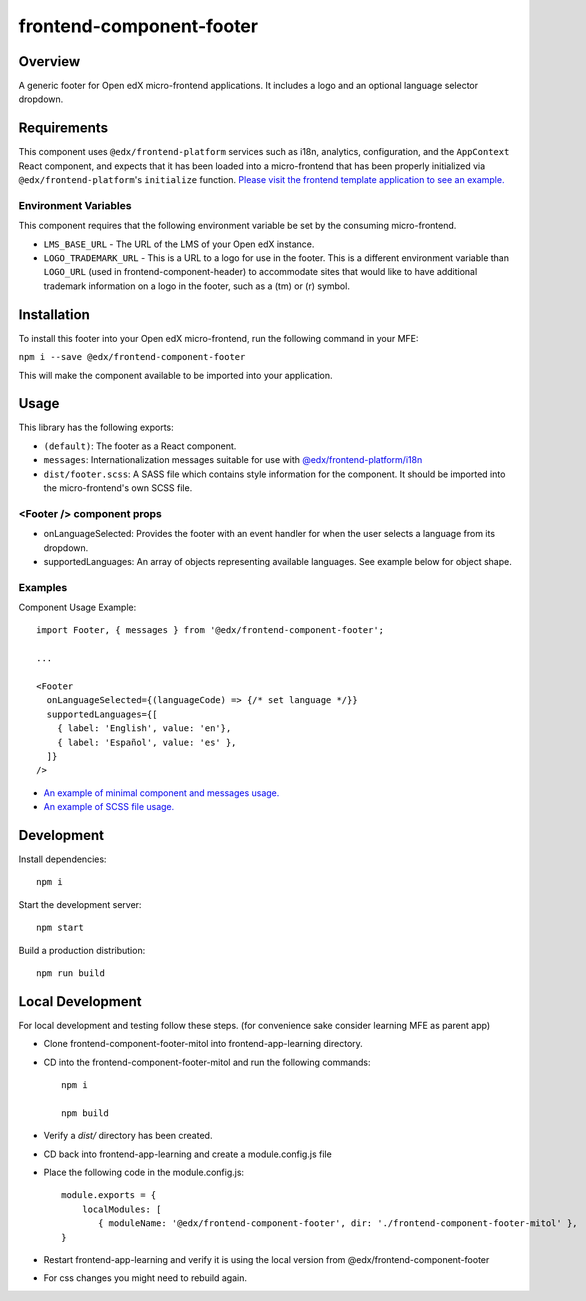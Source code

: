 #########################
frontend-component-footer
#########################

|Build Status| |Codecov| |npm_version| |npm_downloads| |license| |semantic-release|

********
Overview
********

A generic footer for Open edX micro-frontend applications.  It includes a logo and an optional language selector dropdown.

************
Requirements
************

This component uses ``@edx/frontend-platform`` services such as i18n, analytics, configuration, and the ``AppContext`` React component, and expects that it has been loaded into a micro-frontend that has been properly initialized via ``@edx/frontend-platform``'s ``initialize`` function.  `Please visit the frontend template application to see an example. <https://github.com/openedx/frontend-template-application/blob/3355bb3a96232390e9056f35b06ffa8f105ed7ca/src/index.jsx>`_

Environment Variables
=====================

This component requires that the following environment variable be set by the consuming micro-frontend.

* ``LMS_BASE_URL`` - The URL of the LMS of your Open edX instance.
* ``LOGO_TRADEMARK_URL`` - This is a URL to a logo for use in the footer.  This is a different environment variable than ``LOGO_URL`` (used in frontend-component-header) to accommodate sites that would like to have additional trademark information on a logo in the footer, such as a (tm) or (r) symbol.

************
Installation
************

To install this footer into your Open edX micro-frontend, run the following command in your MFE:

``npm i --save @edx/frontend-component-footer``

This will make the component available to be imported into your application.

*****
Usage
*****

This library has the following exports:

* ``(default)``: The footer as a React component.
* ``messages``: Internationalization messages suitable for use with `@edx/frontend-platform/i18n <https://edx.github.io/frontend-platform/module-Internationalization.html>`_
* ``dist/footer.scss``: A SASS file which contains style information for the component.  It should be imported into the micro-frontend's own SCSS file.

<Footer /> component props
==========================

* onLanguageSelected: Provides the footer with an event handler for when the user selects a
  language from its dropdown.
* supportedLanguages: An array of objects representing available languages.  See example below for object shape.

Examples
========

Component Usage Example::

  import Footer, { messages } from '@edx/frontend-component-footer';

  ...

  <Footer
    onLanguageSelected={(languageCode) => {/* set language */}}
    supportedLanguages={[
      { label: 'English', value: 'en'},
      { label: 'Español', value: 'es' },
    ]}
  />

* `An example of minimal component and messages usage. <https://github.com/openedx/frontend-template-application/blob/3355bb3a96232390e9056f35b06ffa8f105ed7ca/src/index.jsx#L23>`_
* `An example of SCSS file usage. <https://github.com/openedx/frontend-template-application/blob/3cd5485bf387b8c479baf6b02bf59e3061dc3465/src/index.scss#L9>`_

***********
Development
***********

Install dependencies::

  npm i

Start the development server::

  npm start

Build a production distribution::

  npm run build

***********
Local Development
***********

For local development and testing follow these steps. (for convenience sake consider learning MFE as parent app)

* Clone frontend-component-footer-mitol into frontend-app-learning directory.
* CD into the frontend-component-footer-mitol and run the following commands::
    
    npm i

    npm build
* Verify a `dist/` directory has been created.
* CD back into frontend-app-learning and create a module.config.js file
* Place the following code in the module.config.js::

    module.exports = {
        localModules: [
           { moduleName: '@edx/frontend-component-footer', dir: './frontend-component-footer-mitol' },
    }

* Restart frontend-app-learning and verify it is using the local version  from @edx/frontend-component-footer
* For css changes you might need to rebuild again.

.. |Build Status| image:: https://api.travis-ci.com/edx/frontend-component-footer.svg?branch=master
   :target: https://travis-ci.com/edx/frontend-component-footer
.. |Codecov| image:: https://img.shields.io/codecov/c/github/edx/frontend-component-footer
   :target: @edx/frontend-component-footer
.. |npm_version| image:: https://img.shields.io/npm/v/@edx/frontend-component-footer.svg
   :target: @edx/frontend-component-footer
.. |npm_downloads| image:: https://img.shields.io/npm/dt/@edx/frontend-component-footer.svg
   :target: @edx/frontend-component-footer
.. |license| image:: https://img.shields.io/npm/l/@edx/frontend-component-footer.svg
   :target: @edx/frontend-component-footer
.. |semantic-release| image:: https://img.shields.io/badge/%20%20%F0%9F%93%A6%F0%9F%9A%80-semantic--release-e10079.svg
   :target: https://github.com/semantic-release/semantic-release

